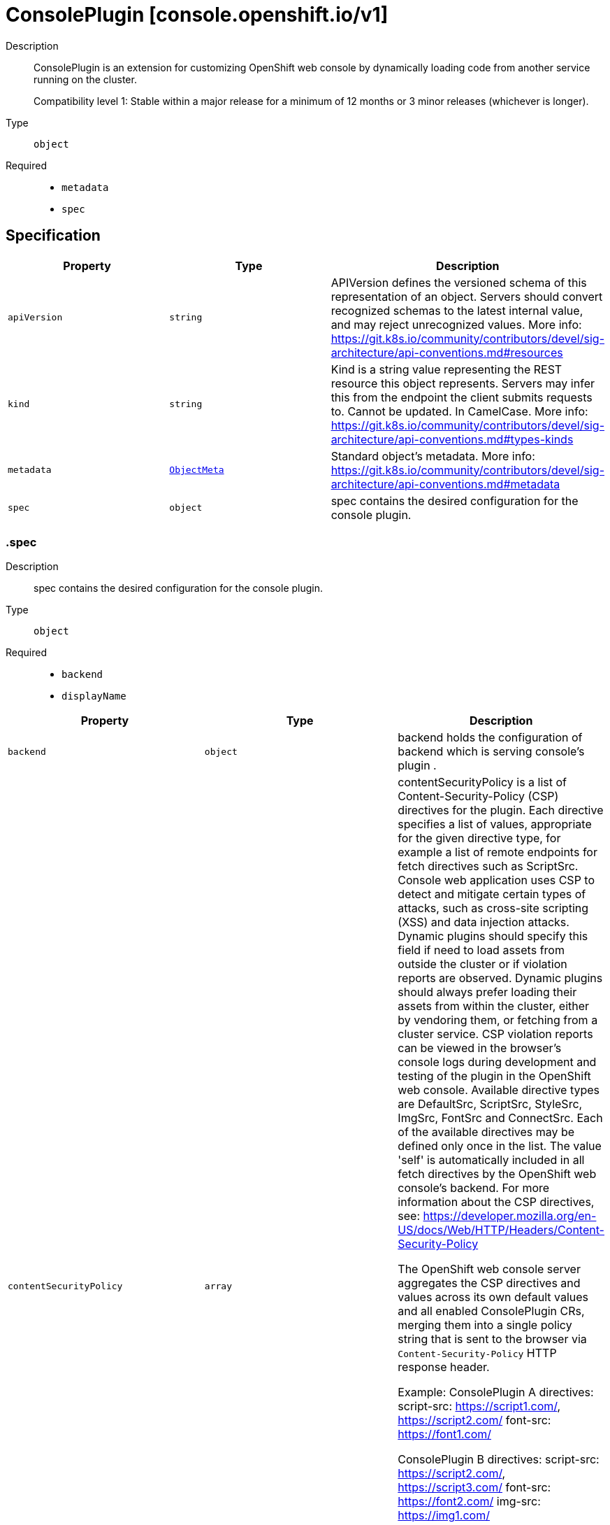// Automatically generated by 'openshift-apidocs-gen'. Do not edit.
:_mod-docs-content-type: ASSEMBLY
[id="consoleplugin-console-openshift-io-v1"]
= ConsolePlugin [console.openshift.io/v1]

:toc: macro
:toc-title:

toc::[]


Description::
+
--
ConsolePlugin is an extension for customizing OpenShift web console by
dynamically loading code from another service running on the cluster.

Compatibility level 1: Stable within a major release for a minimum of 12 months or 3 minor releases (whichever is longer).
--

Type::
  `object`

Required::
  - `metadata`
  - `spec`


== Specification

[cols="1,1,1",options="header"]
|===
| Property | Type | Description

| `apiVersion`
| `string`
| APIVersion defines the versioned schema of this representation of an object. Servers should convert recognized schemas to the latest internal value, and may reject unrecognized values. More info: https://git.k8s.io/community/contributors/devel/sig-architecture/api-conventions.md#resources

| `kind`
| `string`
| Kind is a string value representing the REST resource this object represents. Servers may infer this from the endpoint the client submits requests to. Cannot be updated. In CamelCase. More info: https://git.k8s.io/community/contributors/devel/sig-architecture/api-conventions.md#types-kinds

| `metadata`
| xref:../objects/index.adoc#io-k8s-apimachinery-pkg-apis-meta-v1-ObjectMeta[`ObjectMeta`]
| Standard object's metadata. More info: https://git.k8s.io/community/contributors/devel/sig-architecture/api-conventions.md#metadata

| `spec`
| `object`
| spec contains the desired configuration for the console plugin.

|===
=== .spec

Description::
+
--
spec contains the desired configuration for the console plugin.
--

Type::
  `object`

Required::
  - `backend`
  - `displayName`



[cols="1,1,1",options="header"]
|===
| Property | Type | Description

| `backend`
| `object`
| backend holds the configuration of backend which is serving console's plugin .

| `contentSecurityPolicy`
| `array`
| contentSecurityPolicy is a list of Content-Security-Policy (CSP) directives for the plugin.
Each directive specifies a list of values, appropriate for the given directive type,
for example a list of remote endpoints for fetch directives such as ScriptSrc.
Console web application uses CSP to detect and mitigate certain types of attacks,
such as cross-site scripting (XSS) and data injection attacks.
Dynamic plugins should specify this field if need to load assets from outside
the cluster or if violation reports are observed. Dynamic plugins should always prefer
loading their assets from within the cluster, either by vendoring them, or fetching
from a cluster service.
CSP violation reports can be viewed in the browser's console logs during development and
testing of the plugin in the OpenShift web console.
Available directive types are DefaultSrc, ScriptSrc, StyleSrc, ImgSrc, FontSrc and ConnectSrc.
Each of the available directives may be defined only once in the list.
The value 'self' is automatically included in all fetch directives by the OpenShift web
console's backend.
For more information about the CSP directives, see:
https://developer.mozilla.org/en-US/docs/Web/HTTP/Headers/Content-Security-Policy

The OpenShift web console server aggregates the CSP directives and values across
its own default values and all enabled ConsolePlugin CRs, merging them into a single
policy string that is sent to the browser via `Content-Security-Policy` HTTP response header.

Example:
  ConsolePlugin A directives:
    script-src: https://script1.com/, https://script2.com/
    font-src: https://font1.com/

  ConsolePlugin B directives:
    script-src: https://script2.com/, https://script3.com/
    font-src: https://font2.com/
    img-src: https://img1.com/

  Unified set of CSP directives, passed to the OpenShift web console server:
    script-src: https://script1.com/, https://script2.com/, https://script3.com/
    font-src: https://font1.com/, https://font2.com/
    img-src: https://img1.com/

  OpenShift web console server CSP response header:
    Content-Security-Policy: default-src 'self'; base-uri 'self'; script-src 'self' https://script1.com/ https://script2.com/ https://script3.com/; font-src 'self' https://font1.com/ https://font2.com/; img-src 'self' https://img1.com/; style-src 'self'; frame-src 'none'; object-src 'none'

| `contentSecurityPolicy[]`
| `object`
| ConsolePluginCSP holds configuration for a specific CSP directive

| `displayName`
| `string`
| displayName is the display name of the plugin.
The dispalyName should be between 1 and 128 characters.

| `i18n`
| `object`
| i18n is the configuration of plugin's localization resources.

| `proxy`
| `array`
| proxy is a list of proxies that describe various service type
to which the plugin needs to connect to.

| `proxy[]`
| `object`
| ConsolePluginProxy holds information on various service types
to which console's backend will proxy the plugin's requests.

|===
=== .spec.backend

Description::
+
--
backend holds the configuration of backend which is serving console's plugin .
--

Type::
  `object`

Required::
  - `type`



[cols="1,1,1",options="header"]
|===
| Property | Type | Description

| `service`
| `object`
| service is a Kubernetes Service that exposes the plugin using a
deployment with an HTTP server. The Service must use HTTPS and
Service serving certificate. The console backend will proxy the
plugins assets from the Service using the service CA bundle.

| `type`
| `string`
| type is the backend type which servers the console's plugin. Currently only "Service" is supported.


|===
=== .spec.backend.service

Description::
+
--
service is a Kubernetes Service that exposes the plugin using a
deployment with an HTTP server. The Service must use HTTPS and
Service serving certificate. The console backend will proxy the
plugins assets from the Service using the service CA bundle.
--

Type::
  `object`

Required::
  - `name`
  - `namespace`
  - `port`



[cols="1,1,1",options="header"]
|===
| Property | Type | Description

| `basePath`
| `string`
| basePath is the path to the plugin's assets. The primary asset it the
manifest file called `plugin-manifest.json`, which is a JSON document
that contains metadata about the plugin and the extensions.

| `name`
| `string`
| name of Service that is serving the plugin assets.

| `namespace`
| `string`
| namespace of Service that is serving the plugin assets.

| `port`
| `integer`
| port on which the Service that is serving the plugin is listening to.

|===
=== .spec.contentSecurityPolicy

Description::
+
--
contentSecurityPolicy is a list of Content-Security-Policy (CSP) directives for the plugin.
Each directive specifies a list of values, appropriate for the given directive type,
for example a list of remote endpoints for fetch directives such as ScriptSrc.
Console web application uses CSP to detect and mitigate certain types of attacks,
such as cross-site scripting (XSS) and data injection attacks.
Dynamic plugins should specify this field if need to load assets from outside
the cluster or if violation reports are observed. Dynamic plugins should always prefer
loading their assets from within the cluster, either by vendoring them, or fetching
from a cluster service.
CSP violation reports can be viewed in the browser's console logs during development and
testing of the plugin in the OpenShift web console.
Available directive types are DefaultSrc, ScriptSrc, StyleSrc, ImgSrc, FontSrc and ConnectSrc.
Each of the available directives may be defined only once in the list.
The value 'self' is automatically included in all fetch directives by the OpenShift web
console's backend.
For more information about the CSP directives, see:
https://developer.mozilla.org/en-US/docs/Web/HTTP/Headers/Content-Security-Policy

The OpenShift web console server aggregates the CSP directives and values across
its own default values and all enabled ConsolePlugin CRs, merging them into a single
policy string that is sent to the browser via `Content-Security-Policy` HTTP response header.

Example:
  ConsolePlugin A directives:
    script-src: https://script1.com/, https://script2.com/
    font-src: https://font1.com/

  ConsolePlugin B directives:
    script-src: https://script2.com/, https://script3.com/
    font-src: https://font2.com/
    img-src: https://img1.com/

  Unified set of CSP directives, passed to the OpenShift web console server:
    script-src: https://script1.com/, https://script2.com/, https://script3.com/
    font-src: https://font1.com/, https://font2.com/
    img-src: https://img1.com/

  OpenShift web console server CSP response header:
    Content-Security-Policy: default-src 'self'; base-uri 'self'; script-src 'self' https://script1.com/ https://script2.com/ https://script3.com/; font-src 'self' https://font1.com/ https://font2.com/; img-src 'self' https://img1.com/; style-src 'self'; frame-src 'none'; object-src 'none'
--

Type::
  `array`




=== .spec.contentSecurityPolicy[]

Description::
+
--
ConsolePluginCSP holds configuration for a specific CSP directive
--

Type::
  `object`

Required::
  - `directive`
  - `values`



[cols="1,1,1",options="header"]
|===
| Property | Type | Description

| `directive`
| `string`
| directive specifies which Content-Security-Policy directive to configure.
Available directive types are DefaultSrc, ScriptSrc, StyleSrc, ImgSrc, FontSrc and ConnectSrc.
DefaultSrc directive serves as a fallback for the other CSP fetch directives.
For more information about the DefaultSrc directive, see:
https://developer.mozilla.org/en-US/docs/Web/HTTP/Headers/Content-Security-Policy/default-src
ScriptSrc directive specifies valid sources for JavaScript.
For more information about the ScriptSrc directive, see:
https://developer.mozilla.org/en-US/docs/Web/HTTP/Headers/Content-Security-Policy/script-src
StyleSrc directive specifies valid sources for stylesheets.
For more information about the StyleSrc directive, see:
https://developer.mozilla.org/en-US/docs/Web/HTTP/Headers/Content-Security-Policy/style-src
ImgSrc directive specifies a valid sources of images and favicons.
For more information about the ImgSrc directive, see:
https://developer.mozilla.org/en-US/docs/Web/HTTP/Headers/Content-Security-Policy/img-src
FontSrc directive specifies valid sources for fonts loaded using @font-face.
For more information about the FontSrc directive, see:
https://developer.mozilla.org/en-US/docs/Web/HTTP/Headers/Content-Security-Policy/font-src
ConnectSrc directive restricts the URLs which can be loaded using script interfaces.
For more information about the ConnectSrc directive, see:
https://developer.mozilla.org/en-US/docs/Web/HTTP/Headers/Content-Security-Policy/connect-src

| `values`
| `array (string)`
| values defines an array of values to append to the console defaults for this directive.
Each ConsolePlugin may define their own directives with their values. These will be set
by the OpenShift web console's backend, as part of its Content-Security-Policy header.
The array can contain at most 16 values. Each directive value must have a maximum length
of 1024 characters and must not contain whitespace, commas (,), semicolons (;) or single
quotes ('). The value '*' is not permitted.
Each value in the array must be unique.

|===
=== .spec.i18n

Description::
+
--
i18n is the configuration of plugin's localization resources.
--

Type::
  `object`

Required::
  - `loadType`



[cols="1,1,1",options="header"]
|===
| Property | Type | Description

| `loadType`
| `string`
| loadType indicates how the plugin's localization resource should be loaded.
Valid values are Preload, Lazy and the empty string.
When set to Preload, all localization resources are fetched when the plugin is loaded.
When set to Lazy, localization resources are lazily loaded as and when they are required by the console.
When omitted or set to the empty string, the behaviour is equivalent to Lazy type.

|===
=== .spec.proxy

Description::
+
--
proxy is a list of proxies that describe various service type
to which the plugin needs to connect to.
--

Type::
  `array`




=== .spec.proxy[]

Description::
+
--
ConsolePluginProxy holds information on various service types
to which console's backend will proxy the plugin's requests.
--

Type::
  `object`

Required::
  - `alias`
  - `endpoint`



[cols="1,1,1",options="header"]
|===
| Property | Type | Description

| `alias`
| `string`
| alias is a proxy name that identifies the plugin's proxy. An alias name
should be unique per plugin. The console backend exposes following
proxy endpoint:

/api/proxy/plugin/<plugin-name>/<proxy-alias>/<request-path>?<optional-query-parameters>

Request example path:

/api/proxy/plugin/acm/search/pods?namespace=openshift-apiserver

| `authorization`
| `string`
| authorization provides information about authorization type,
which the proxied request should contain

| `caCertificate`
| `string`
| caCertificate provides the cert authority certificate contents,
in case the proxied Service is using custom service CA.
By default, the service CA bundle provided by the service-ca operator is used.

| `endpoint`
| `object`
| endpoint provides information about endpoint to which the request is proxied to.

|===
=== .spec.proxy[].endpoint

Description::
+
--
endpoint provides information about endpoint to which the request is proxied to.
--

Type::
  `object`

Required::
  - `type`



[cols="1,1,1",options="header"]
|===
| Property | Type | Description

| `service`
| `object`
| service is an in-cluster Service that the plugin will connect to.
The Service must use HTTPS. The console backend exposes an endpoint
in order to proxy communication between the plugin and the Service.
Note: service field is required for now, since currently only "Service"
type is supported.

| `type`
| `string`
| type is the type of the console plugin's proxy. Currently only "Service" is supported.


|===
=== .spec.proxy[].endpoint.service

Description::
+
--
service is an in-cluster Service that the plugin will connect to.
The Service must use HTTPS. The console backend exposes an endpoint
in order to proxy communication between the plugin and the Service.
Note: service field is required for now, since currently only "Service"
type is supported.
--

Type::
  `object`

Required::
  - `name`
  - `namespace`
  - `port`



[cols="1,1,1",options="header"]
|===
| Property | Type | Description

| `name`
| `string`
| name of Service that the plugin needs to connect to.

| `namespace`
| `string`
| namespace of Service that the plugin needs to connect to

| `port`
| `integer`
| port on which the Service that the plugin needs to connect to
is listening on.

|===

== API endpoints

The following API endpoints are available:

* `/apis/console.openshift.io/v1/consoleplugins`
- `DELETE`: delete collection of ConsolePlugin
- `GET`: list objects of kind ConsolePlugin
- `POST`: create a ConsolePlugin
* `/apis/console.openshift.io/v1/consoleplugins/{name}`
- `DELETE`: delete a ConsolePlugin
- `GET`: read the specified ConsolePlugin
- `PATCH`: partially update the specified ConsolePlugin
- `PUT`: replace the specified ConsolePlugin


=== /apis/console.openshift.io/v1/consoleplugins



HTTP method::
  `DELETE`

Description::
  delete collection of ConsolePlugin




.HTTP responses
[cols="1,1",options="header"]
|===
| HTTP code | Reponse body
| 200 - OK
| xref:../objects/index.adoc#io-k8s-apimachinery-pkg-apis-meta-v1-Status[`Status`] schema
| 401 - Unauthorized
| Empty
|===

HTTP method::
  `GET`

Description::
  list objects of kind ConsolePlugin




.HTTP responses
[cols="1,1",options="header"]
|===
| HTTP code | Reponse body
| 200 - OK
| xref:../objects/index.adoc#io-openshift-console-v1-ConsolePluginList[`ConsolePluginList`] schema
| 401 - Unauthorized
| Empty
|===

HTTP method::
  `POST`

Description::
  create a ConsolePlugin


.Query parameters
[cols="1,1,2",options="header"]
|===
| Parameter | Type | Description
| `dryRun`
| `string`
| When present, indicates that modifications should not be persisted. An invalid or unrecognized dryRun directive will result in an error response and no further processing of the request. Valid values are: - All: all dry run stages will be processed
| `fieldValidation`
| `string`
| fieldValidation instructs the server on how to handle objects in the request (POST/PUT/PATCH) containing unknown or duplicate fields. Valid values are: - Ignore: This will ignore any unknown fields that are silently dropped from the object, and will ignore all but the last duplicate field that the decoder encounters. This is the default behavior prior to v1.23. - Warn: This will send a warning via the standard warning response header for each unknown field that is dropped from the object, and for each duplicate field that is encountered. The request will still succeed if there are no other errors, and will only persist the last of any duplicate fields. This is the default in v1.23+ - Strict: This will fail the request with a BadRequest error if any unknown fields would be dropped from the object, or if any duplicate fields are present. The error returned from the server will contain all unknown and duplicate fields encountered.
|===

.Body parameters
[cols="1,1,2",options="header"]
|===
| Parameter | Type | Description
| `body`
| xref:../console_apis/consoleplugin-console-openshift-io-v1.adoc#consoleplugin-console-openshift-io-v1[`ConsolePlugin`] schema
| 
|===

.HTTP responses
[cols="1,1",options="header"]
|===
| HTTP code | Reponse body
| 200 - OK
| xref:../console_apis/consoleplugin-console-openshift-io-v1.adoc#consoleplugin-console-openshift-io-v1[`ConsolePlugin`] schema
| 201 - Created
| xref:../console_apis/consoleplugin-console-openshift-io-v1.adoc#consoleplugin-console-openshift-io-v1[`ConsolePlugin`] schema
| 202 - Accepted
| xref:../console_apis/consoleplugin-console-openshift-io-v1.adoc#consoleplugin-console-openshift-io-v1[`ConsolePlugin`] schema
| 401 - Unauthorized
| Empty
|===


=== /apis/console.openshift.io/v1/consoleplugins/{name}

.Global path parameters
[cols="1,1,2",options="header"]
|===
| Parameter | Type | Description
| `name`
| `string`
| name of the ConsolePlugin
|===


HTTP method::
  `DELETE`

Description::
  delete a ConsolePlugin


.Query parameters
[cols="1,1,2",options="header"]
|===
| Parameter | Type | Description
| `dryRun`
| `string`
| When present, indicates that modifications should not be persisted. An invalid or unrecognized dryRun directive will result in an error response and no further processing of the request. Valid values are: - All: all dry run stages will be processed
|===


.HTTP responses
[cols="1,1",options="header"]
|===
| HTTP code | Reponse body
| 200 - OK
| xref:../objects/index.adoc#io-k8s-apimachinery-pkg-apis-meta-v1-Status[`Status`] schema
| 202 - Accepted
| xref:../objects/index.adoc#io-k8s-apimachinery-pkg-apis-meta-v1-Status[`Status`] schema
| 401 - Unauthorized
| Empty
|===

HTTP method::
  `GET`

Description::
  read the specified ConsolePlugin




.HTTP responses
[cols="1,1",options="header"]
|===
| HTTP code | Reponse body
| 200 - OK
| xref:../console_apis/consoleplugin-console-openshift-io-v1.adoc#consoleplugin-console-openshift-io-v1[`ConsolePlugin`] schema
| 401 - Unauthorized
| Empty
|===

HTTP method::
  `PATCH`

Description::
  partially update the specified ConsolePlugin


.Query parameters
[cols="1,1,2",options="header"]
|===
| Parameter | Type | Description
| `dryRun`
| `string`
| When present, indicates that modifications should not be persisted. An invalid or unrecognized dryRun directive will result in an error response and no further processing of the request. Valid values are: - All: all dry run stages will be processed
| `fieldValidation`
| `string`
| fieldValidation instructs the server on how to handle objects in the request (POST/PUT/PATCH) containing unknown or duplicate fields. Valid values are: - Ignore: This will ignore any unknown fields that are silently dropped from the object, and will ignore all but the last duplicate field that the decoder encounters. This is the default behavior prior to v1.23. - Warn: This will send a warning via the standard warning response header for each unknown field that is dropped from the object, and for each duplicate field that is encountered. The request will still succeed if there are no other errors, and will only persist the last of any duplicate fields. This is the default in v1.23+ - Strict: This will fail the request with a BadRequest error if any unknown fields would be dropped from the object, or if any duplicate fields are present. The error returned from the server will contain all unknown and duplicate fields encountered.
|===


.HTTP responses
[cols="1,1",options="header"]
|===
| HTTP code | Reponse body
| 200 - OK
| xref:../console_apis/consoleplugin-console-openshift-io-v1.adoc#consoleplugin-console-openshift-io-v1[`ConsolePlugin`] schema
| 401 - Unauthorized
| Empty
|===

HTTP method::
  `PUT`

Description::
  replace the specified ConsolePlugin


.Query parameters
[cols="1,1,2",options="header"]
|===
| Parameter | Type | Description
| `dryRun`
| `string`
| When present, indicates that modifications should not be persisted. An invalid or unrecognized dryRun directive will result in an error response and no further processing of the request. Valid values are: - All: all dry run stages will be processed
| `fieldValidation`
| `string`
| fieldValidation instructs the server on how to handle objects in the request (POST/PUT/PATCH) containing unknown or duplicate fields. Valid values are: - Ignore: This will ignore any unknown fields that are silently dropped from the object, and will ignore all but the last duplicate field that the decoder encounters. This is the default behavior prior to v1.23. - Warn: This will send a warning via the standard warning response header for each unknown field that is dropped from the object, and for each duplicate field that is encountered. The request will still succeed if there are no other errors, and will only persist the last of any duplicate fields. This is the default in v1.23+ - Strict: This will fail the request with a BadRequest error if any unknown fields would be dropped from the object, or if any duplicate fields are present. The error returned from the server will contain all unknown and duplicate fields encountered.
|===

.Body parameters
[cols="1,1,2",options="header"]
|===
| Parameter | Type | Description
| `body`
| xref:../console_apis/consoleplugin-console-openshift-io-v1.adoc#consoleplugin-console-openshift-io-v1[`ConsolePlugin`] schema
| 
|===

.HTTP responses
[cols="1,1",options="header"]
|===
| HTTP code | Reponse body
| 200 - OK
| xref:../console_apis/consoleplugin-console-openshift-io-v1.adoc#consoleplugin-console-openshift-io-v1[`ConsolePlugin`] schema
| 201 - Created
| xref:../console_apis/consoleplugin-console-openshift-io-v1.adoc#consoleplugin-console-openshift-io-v1[`ConsolePlugin`] schema
| 401 - Unauthorized
| Empty
|===


